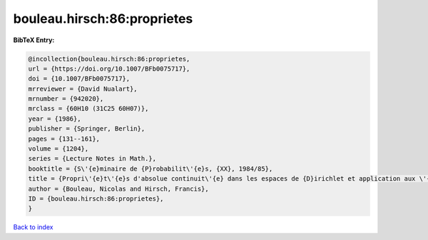 bouleau.hirsch:86:proprietes
============================

.. :cite:t:`bouleau.hirsch:86:proprietes`

.. bibliography:: ../../All.bib

**BibTeX Entry:**

.. code-block:: bibtex

   @incollection{bouleau.hirsch:86:proprietes,
   url = {https://doi.org/10.1007/BFb0075717},
   doi = {10.1007/BFb0075717},
   mrreviewer = {David Nualart},
   mrnumber = {942020},
   mrclass = {60H10 (31C25 60H07)},
   year = {1986},
   publisher = {Springer, Berlin},
   pages = {131--161},
   volume = {1204},
   series = {Lecture Notes in Math.},
   booktitle = {S\'{e}minaire de {P}robabilit\'{e}s, {XX}, 1984/85},
   title = {Propri\'{e}t\'{e}s d'absolue continuit\'{e} dans les espaces de {D}irichlet et application aux \'{e}quations diff\'{e}rentielles stochastiques},
   author = {Bouleau, Nicolas and Hirsch, Francis},
   ID = {bouleau.hirsch:86:proprietes},
   }

`Back to index <../index>`_
